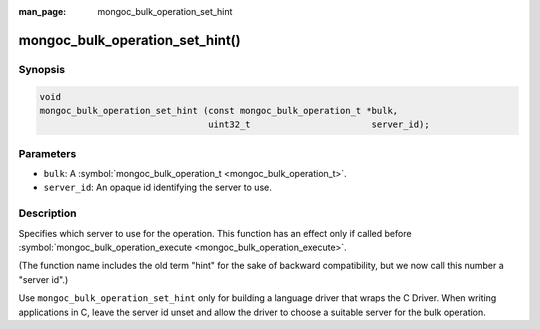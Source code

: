 :man_page: mongoc_bulk_operation_set_hint

mongoc_bulk_operation_set_hint()
================================

Synopsis
--------

.. code-block:: none

  void
  mongoc_bulk_operation_set_hint (const mongoc_bulk_operation_t *bulk,
                                  uint32_t                       server_id);

Parameters
----------

* ``bulk``: A :symbol:`mongoc_bulk_operation_t <mongoc_bulk_operation_t>`.
* ``server_id``: An opaque id identifying the server to use.

Description
-----------

Specifies which server to use for the operation. This function has an effect only if called before :symbol:`mongoc_bulk_operation_execute <mongoc_bulk_operation_execute>`.

(The function name includes the old term "hint" for the sake of backward compatibility, but we now call this number a "server id".)

Use ``mongoc_bulk_operation_set_hint`` only for building a language driver that wraps the C Driver. When writing applications in C, leave the server id unset and allow the driver to choose a suitable server for the bulk operation.

